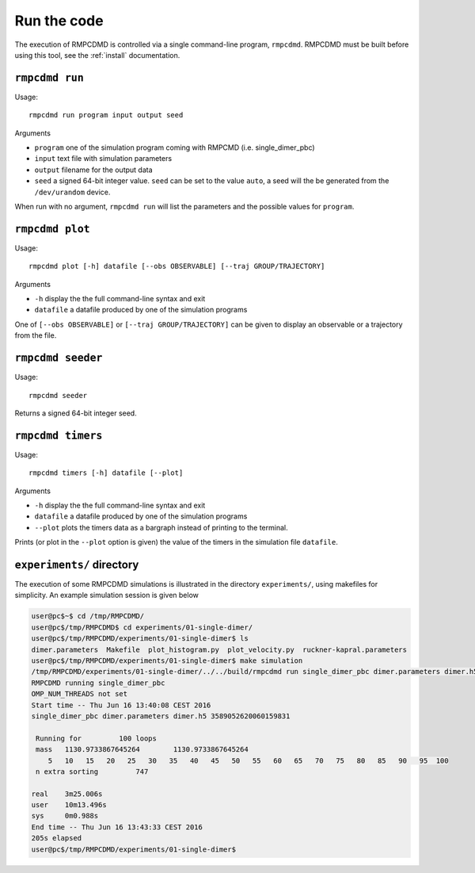.. _run:

Run the code
============

The execution of RMPCDMD is controlled via a single command-line program, ``rmpcdmd``.
RMPCDMD must be built before using this tool, see the :ref:`install` documentation.

``rmpcdmd run``
---------------

Usage::

    rmpcdmd run program input output seed

Arguments

*  ``program`` one of the simulation program coming with RMPCMD (i.e. single_dimer_pbc)
* ``input`` text file with simulation parameters
* ``output`` filename for the output data
* ``seed`` a signed 64-bit integer value. ``seed`` can be set to the value ``auto``, a seed
  will the be generated from the ``/dev/urandom`` device.

When run with no argument, ``rmpcdmd run`` will list the parameters and the possible values
for ``program``.

``rmpcdmd plot``
----------------

Usage::

    rmpcdmd plot [-h] datafile [--obs OBSERVABLE] [--traj GROUP/TRAJECTORY]

Arguments

* ``-h`` display the the full command-line syntax and exit
*  ``datafile`` a datafile produced by one of the simulation programs

One of ``[--obs OBSERVABLE]`` or ``[--traj GROUP/TRAJECTORY]`` can be given to display an
observable or a trajectory from the file.

``rmpcdmd seeder``
------------------

Usage::

    rmpcdmd seeder

Returns a signed 64-bit integer seed.

``rmpcdmd timers``
------------------

Usage::

    rmpcdmd timers [-h] datafile [--plot]

Arguments

* ``-h`` display the the full command-line syntax and exit
* ``datafile`` a datafile produced by one of the simulation programs
* ``--plot`` plots the timers data as a bargraph instead of printing to the terminal.

Prints (or plot in the ``--plot`` option is given) the value of the timers in the simulation
file ``datafile``.

``experiments/`` directory
--------------------------

The execution of some RMPCDMD simulations is illustrated in the directory ``experiments/``,
using makefiles for simplicity. An example simulation session is given below

.. code-block:: console

    user@pc$~$ cd /tmp/RMPCDMD/
    user@pc$/tmp/RMPCDMD$ cd experiments/01-single-dimer/
    user@pc$/tmp/RMPCDMD/experiments/01-single-dimer$ ls
    dimer.parameters  Makefile  plot_histogram.py  plot_velocity.py  ruckner-kapral.parameters
    user@pc$/tmp/RMPCDMD/experiments/01-single-dimer$ make simulation
    /tmp/RMPCDMD/experiments/01-single-dimer/../../build/rmpcdmd run single_dimer_pbc dimer.parameters dimer.h5 auto
    RMPCDMD running single_dimer_pbc
    OMP_NUM_THREADS not set
    Start time -- Thu Jun 16 13:40:08 CEST 2016
    single_dimer_pbc dimer.parameters dimer.h5 3589052620060159831

     Running for         100 loops
     mass   1130.9733867645264        1130.9733867645264     
	5   10   15   20   25   30   35   40   45   50   55   60   65   70   75   80   85   90   95  100 
     n extra sorting         747

    real    3m25.006s
    user    10m13.496s
    sys     0m0.988s
    End time -- Thu Jun 16 13:43:33 CEST 2016
    205s elapsed
    user@pc$/tmp/RMPCDMD/experiments/01-single-dimer$ 
